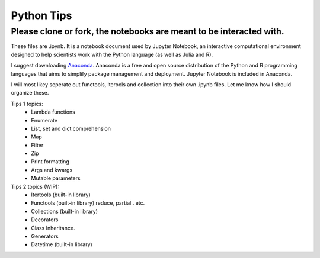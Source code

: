 ===========
Python Tips
===========

Please clone or fork, the notebooks are meant to be interacted with.
--------------------------------------------------------------------

These files are .ipynb. It is a notebook document used by Jupyter Notebook, an interactive computational environment designed to help scientists work with the Python language (as well as Julia and R).

I suggest downloading `Anaconda <https://www.anaconda.com/>`_.
Anaconda is a free and open source distribution of the Python and R programming languages that aims to simplify package management and deployment. Jupyter Notebook is included in Anaconda.

I will most likey seperate out functools, iterools and collection into their own .ipynb files. Let me know how I should organize these.

Tips 1 topics:
 - Lambda functions
 - Enumerate
 - List, set and dict comprehension
 - Map
 - Filter 
 - Zip
 - Print formatting
 - Args and kwargs 
 - Mutable parameters

Tips 2 topics (WIP):
 - Itertools (built-in library)
 - Functools (built-in library) reduce, partial.. etc.
 - Collections (built-in library)
 - Decorators
 - Class Inheritance.
 - Generators
 - Datetime (built-in library)
